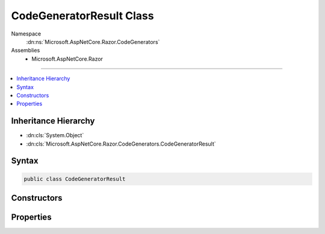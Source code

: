 

CodeGeneratorResult Class
=========================





Namespace
    :dn:ns:`Microsoft.AspNetCore.Razor.CodeGenerators`
Assemblies
    * Microsoft.AspNetCore.Razor

----

.. contents::
   :local:



Inheritance Hierarchy
---------------------


* :dn:cls:`System.Object`
* :dn:cls:`Microsoft.AspNetCore.Razor.CodeGenerators.CodeGeneratorResult`








Syntax
------

.. code-block:: csharp

    public class CodeGeneratorResult








.. dn:class:: Microsoft.AspNetCore.Razor.CodeGenerators.CodeGeneratorResult
    :hidden:

.. dn:class:: Microsoft.AspNetCore.Razor.CodeGenerators.CodeGeneratorResult

Constructors
------------

.. dn:class:: Microsoft.AspNetCore.Razor.CodeGenerators.CodeGeneratorResult
    :noindex:
    :hidden:

    
    .. dn:constructor:: Microsoft.AspNetCore.Razor.CodeGenerators.CodeGeneratorResult.CodeGeneratorResult(System.String, System.Collections.Generic.IList<Microsoft.AspNetCore.Razor.CodeGenerators.LineMapping>)
    
        
    
        
        :type code: System.String
    
        
        :type designTimeLineMappings: System.Collections.Generic.IList<System.Collections.Generic.IList`1>{Microsoft.AspNetCore.Razor.CodeGenerators.LineMapping<Microsoft.AspNetCore.Razor.CodeGenerators.LineMapping>}
    
        
        .. code-block:: csharp
    
            public CodeGeneratorResult(string code, IList<LineMapping> designTimeLineMappings)
    

Properties
----------

.. dn:class:: Microsoft.AspNetCore.Razor.CodeGenerators.CodeGeneratorResult
    :noindex:
    :hidden:

    
    .. dn:property:: Microsoft.AspNetCore.Razor.CodeGenerators.CodeGeneratorResult.Code
    
        
        :rtype: System.String
    
        
        .. code-block:: csharp
    
            public string Code { get; }
    
    .. dn:property:: Microsoft.AspNetCore.Razor.CodeGenerators.CodeGeneratorResult.DesignTimeLineMappings
    
        
        :rtype: System.Collections.Generic.IList<System.Collections.Generic.IList`1>{Microsoft.AspNetCore.Razor.CodeGenerators.LineMapping<Microsoft.AspNetCore.Razor.CodeGenerators.LineMapping>}
    
        
        .. code-block:: csharp
    
            public IList<LineMapping> DesignTimeLineMappings { get; }
    

